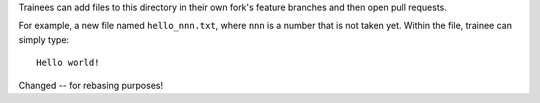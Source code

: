 Trainees can add files to this directory in their own fork's feature branches
and then open pull requests.

For example, a new file named ``hello_nnn.txt``, where ``nnn`` is a number
that is not taken yet. Within the file, trainee can simply type::

    Hello world!

Changed -- for rebasing purposes!
